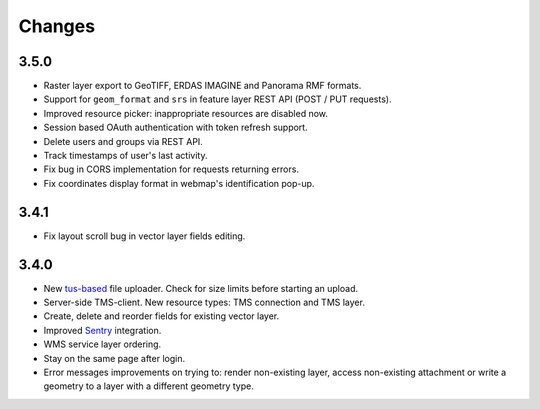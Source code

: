 Changes
=======

3.5.0
-----

- Raster layer export to GeoTIFF, ERDAS IMAGINE and Panorama RMF formats.
- Support for ``geom_format`` and ``srs`` in feature layer REST API (POST / PUT requests).
- Improved resource picker: inappropriate resources are disabled now.
- Session based OAuth authentication with token refresh support.
- Delete users and groups via REST API.
- Track timestamps of user's last activity.
- Fix bug in CORS implementation for requests returning errors.
- Fix coordinates display format in webmap's identification pop-up.


3.4.1
-----

- Fix layout scroll bug in vector layer fields editing.

3.4.0
-----

- New `tus-based <https://tus.io>`_ file uploader. Check for size limits before starting an upload.
- Server-side TMS-client. New resource types: TMS connection and TMS layer.
- Create, delete and reorder fields for existing vector layer.
- Improved `Sentry <https://sentry.io>`_ integration.
- WMS service layer ordering.
- Stay on the same page after login.
- Error messages improvements on trying to: render non-existing layer, access
  non-existing attachment or write a geometry to a layer with a different geometry
  type.
